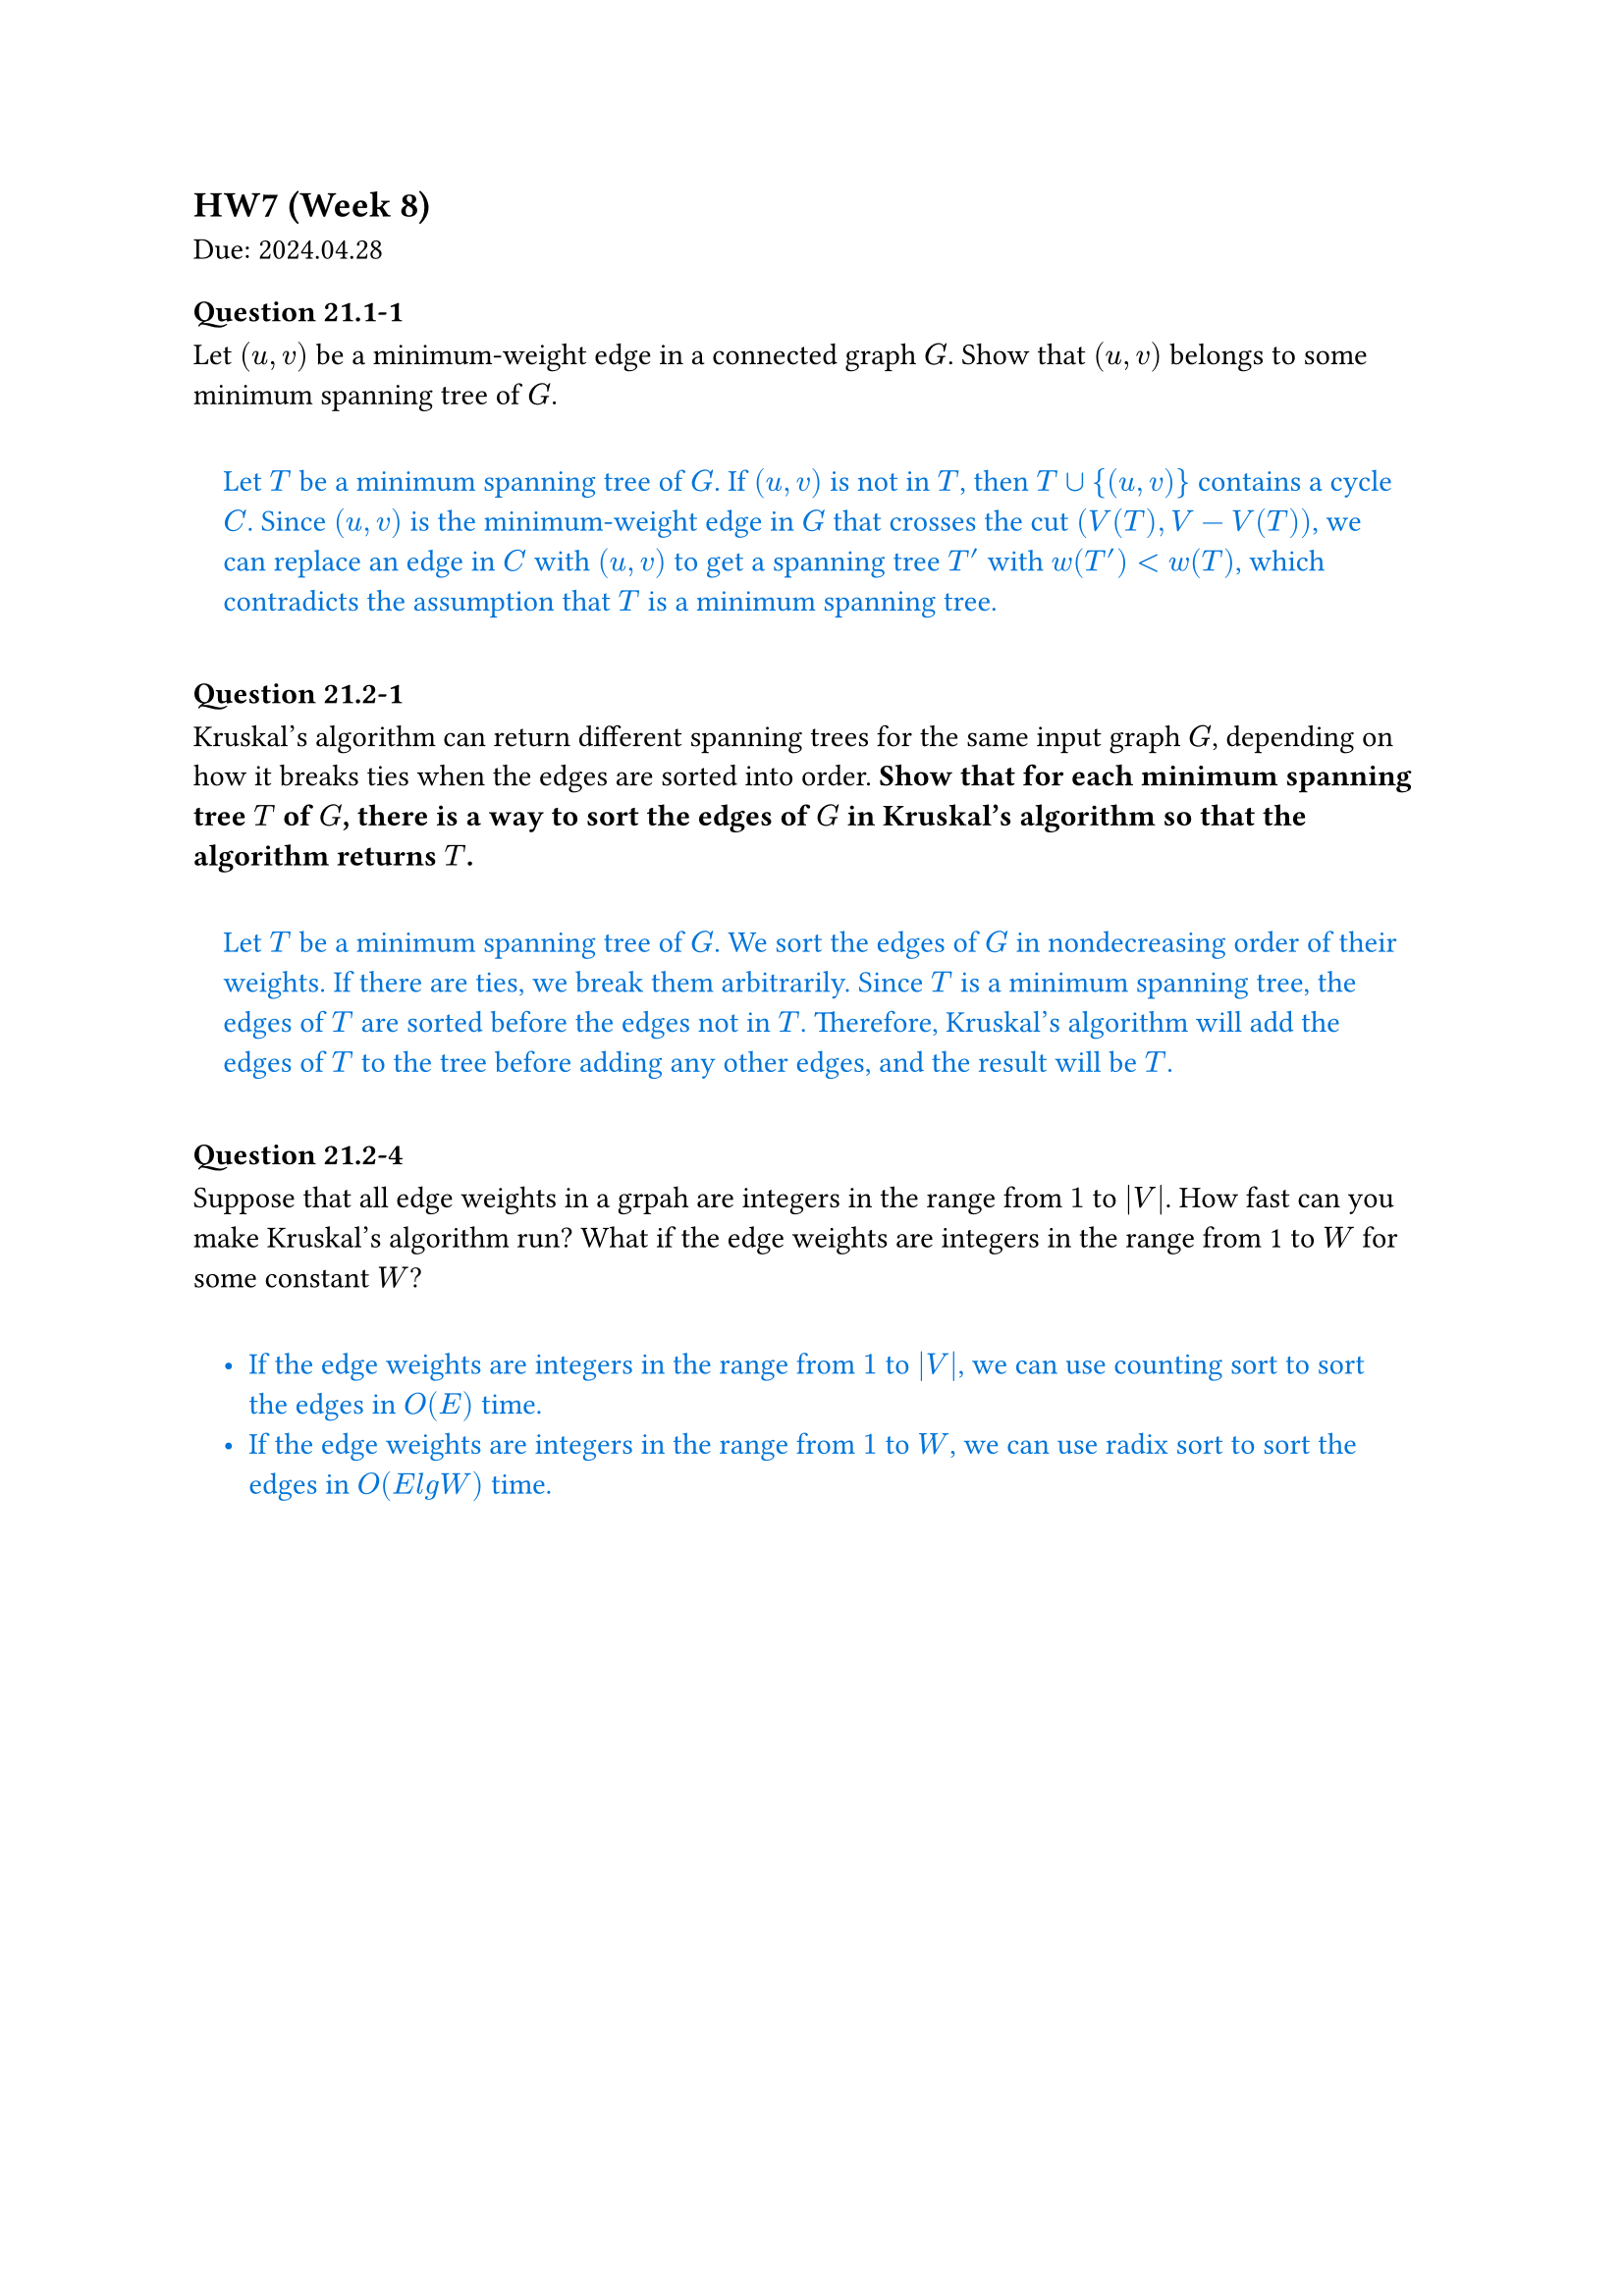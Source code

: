 == HW7 (Week 8)
Due: 2024.04.28

#let ans(it) = [
  #pad(1em)[
    #text(fill: blue)[
      #it
    ]
  ]
]

=== Question 21.1-1

Let $(u,v)$ be a minimum-weight edge in a connected graph $G$. Show that $(u,v)$ belongs to some minimum spanning tree of $G$.

#ans[
  Let $T$ be a minimum spanning tree of $G$. If $(u,v)$ is not in $T$, then $T union \{(u,v)\}$ contains a cycle $C$. Since $(u,v)$ is the minimum-weight edge in $G$ that crosses the cut $(V(T), V - V(T))$, we can replace an edge in $C$ with $(u,v)$ to get a spanning tree $T'$ with $w(T') < w(T)$, which contradicts the assumption that $T$ is a minimum spanning tree.
]

=== Question 21.2-1

Kruskal's algorithm can return different spanning trees for the same input graph $G$, depending on how it breaks ties when the edges are sorted into order. *Show that for each minimum spanning tree $T$ of $G$, there is a way to sort the edges of $G$ in Kruskal's algorithm so that the algorithm returns $T$.*

#ans[
  Let $T$ be a minimum spanning tree of $G$. We sort the edges of $G$ in nondecreasing order of their weights. If there are ties, we break them arbitrarily. Since $T$ is a minimum spanning tree, the edges of $T$ are sorted before the edges not in $T$. Therefore, Kruskal's algorithm will add the edges of $T$ to the tree before adding any other edges, and the result will be $T$.
]

=== Question 21.2-4

Suppose that all edge weights in a grpah are integers in the range from $1$ to $abs(V)$. How fast can you make Kruskal's algorithm run? What if the edge weights are integers in the range from 1 to $W$ for some constant $W$?

#ans[
  - If the edge weights are integers in the range from $1$ to $abs(V)$, we can use counting sort to sort the edges in $O(E)$ time.
  - If the edge weights are integers in the range from $1$ to $W$, we can use radix sort to sort the edges in $O(E \lg W)$ time.
]
